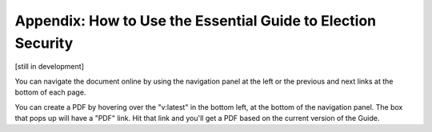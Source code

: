..
  Created by: mike garcia
  On: 1/26/2022
  To: Provide instructions and helpful tips on how to use EGES as a tool to improve cybersecurity posture

Appendix: How to Use the Essential Guide to Election Security
---------------------------------------------------------------------

[still in development]

You can navigate the document online by using the navigation panel at the left or the previous and next links at the bottom of each page.

You can create a PDF by hovering over the "v:latest" in the bottom left, at the bottom of the navigation panel. The box that pops up will have a "PDF" link. Hit that link and you'll get a PDF based on the current version of the Guide.
